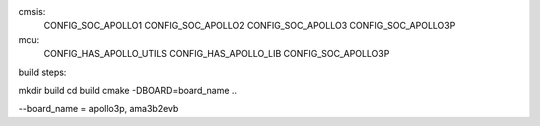 cmsis:
    CONFIG_SOC_APOLLO1
    CONFIG_SOC_APOLLO2 
    CONFIG_SOC_APOLLO3
    CONFIG_SOC_APOLLO3P

mcu:
    CONFIG_HAS_APOLLO_UTILS
    CONFIG_HAS_APOLLO_LIB
    CONFIG_SOC_APOLLO3P
    
    
    
build steps:

mkdir build
cd build
cmake -DBOARD=board_name ..

--board_name = apollo3p, ama3b2evb
